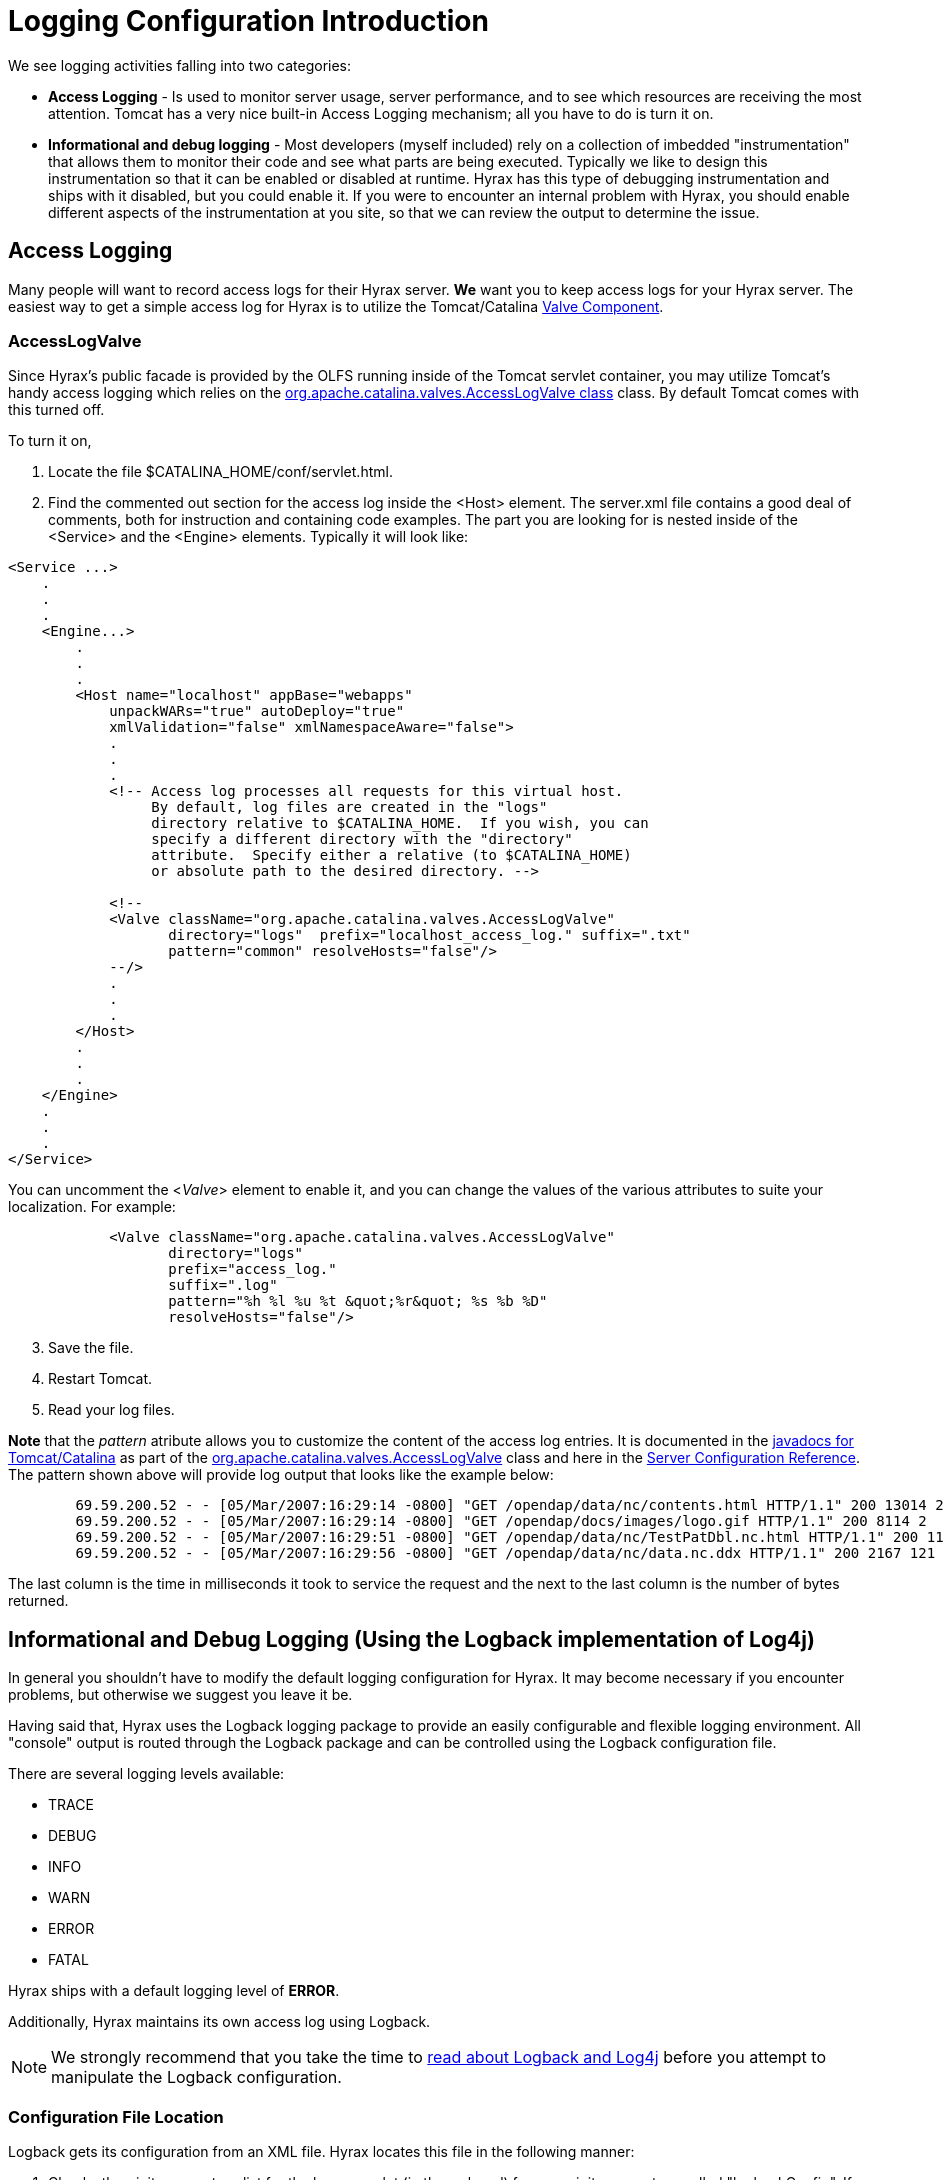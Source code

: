 //= Hyrax - Logging Configuration - OPeNDAP Documentation
//:Leonard Porrello <lporrel@gmail.com>:
//{docdate}
//:numbered:
//:toc:

//!!!NOTE: The external tomcat links in this doc do not work.
[[logging-configuration]]
= Logging Configuration Introduction

We see logging activities falling into two categories:

* *Access Logging* - Is used to monitor server usage, server performance,
and to see which resources are receiving the most attention. Tomcat has
a very nice built-in Access Logging mechanism; all you have to do is
turn it on.
* *Informational and debug logging* - Most developers (myself included)
rely on a collection of imbedded "instrumentation" that allows them to
monitor their code and see what parts are being executed. Typically we
like to design this instrumentation so that it can be enabled or disabled
at runtime. Hyrax has this type of debugging instrumentation and ships
with it disabled, but you could enable it. If you were to encounter an
internal problem with Hyrax, you should enable different aspects of
the instrumentation at you site, so that we can review the output to
determine the issue.

== Access Logging

Many people will want to record access logs for their Hyrax server. *We*
want you to keep access logs for your Hyrax server. The easiest way to
get a simple access log for Hyrax is to utilize the Tomcat/Catalina
http://tomcat.apache.org/tomcat-5.0-doc/config/valve.html[Valve
Component].

=== AccessLogValve

Since Hyrax's public facade is provided by the OLFS running inside of
the Tomcat servlet container, you may utilize Tomcat's handy access
logging which relies on the
http://tomcat.apache.org/tomcat-5.0-doc/catalina/docs/api/org/apache/catalina/valves/AccessLogValve.html[org.apache.catalina.valves.AccessLogValve
class] class. By default Tomcat comes with this turned off.

To turn it on,

. Locate the file $CATALINA_HOME/conf/servlet.html.
. Find the commented out section for the access log inside the <Host>
element. The server.xml file contains a good deal of comments, both for
instruction and containing code examples. The part you are looking for
is nested inside of the <Service> and the <Engine> elements. Typically
it will look like:

----
<Service ...>
    .
    .
    .
    <Engine...>
        .
        .
        .
        <Host name="localhost" appBase="webapps"
            unpackWARs="true" autoDeploy="true"
            xmlValidation="false" xmlNamespaceAware="false">
            .
            .
            .           
            <!-- Access log processes all requests for this virtual host.  
                 By default, log files are created in the "logs" 
                 directory relative to $CATALINA_HOME.  If you wish, you can 
                 specify a different directory with the "directory"
                 attribute.  Specify either a relative (to $CATALINA_HOME) 
                 or absolute path to the desired directory. -->
                 
            <!--
            <Valve className="org.apache.catalina.valves.AccessLogValve" 
                   directory="logs"  prefix="localhost_access_log." suffix=".txt"
                   pattern="common" resolveHosts="false"/>  
            --/>
            .
            .
            .
        </Host>
        .
        .
        .
    </Engine>
    .
    .
    .
</Service>
----

You can uncomment the <__Valve__> element to enable it, and you can
change the values of the various attributes to suite your localization.
For example:

----
            <Valve className="org.apache.catalina.valves.AccessLogValve" 
                   directory="logs"  
                   prefix="access_log." 
                   suffix=".log" 
                   pattern="%h %l %u %t &quot;%r&quot; %s %b %D"
                   resolveHosts="false"/>
----

[start=3]
. Save the file.
. Restart Tomcat.
. Read your log files.

*Note* that the _pattern_ atribute allows you to customize the
content of the access log entries. It is documented in the
http://tomcat.apache.org/tomcat-5.0-doc/catalina/docs/api/index.html[javadocs
for Tomcat/Catalina] as part of the
http://tomcat.apache.org/tomcat-5.0-doc/catalina/docs/api/org/apache/catalina/valves/AccessLogValve.html[org.apache.catalina.valves.AccessLogValve]
class and here in the
http://tomcat.apache.org/tomcat-5.0-doc/config/valve.html[Server
Configuration Reference]. The pattern shown above will provide log
output that looks like the example below:

----
        69.59.200.52 - - [05/Mar/2007:16:29:14 -0800] "GET /opendap/data/nc/contents.html HTTP/1.1" 200 13014 234
        69.59.200.52 - - [05/Mar/2007:16:29:14 -0800] "GET /opendap/docs/images/logo.gif HTTP/1.1" 200 8114 2
        69.59.200.52 - - [05/Mar/2007:16:29:51 -0800] "GET /opendap/data/nc/TestPatDbl.nc.html HTTP/1.1" 200 11565 137
        69.59.200.52 - - [05/Mar/2007:16:29:56 -0800] "GET /opendap/data/nc/data.nc.ddx HTTP/1.1" 200 2167 121
----

The last column is the time in milliseconds it took to service the
request and the next to the last column is the number of bytes returned.

== Informational and Debug Logging (Using the Logback implementation of Log4j)

In general you shouldn't have to modify the default logging
configuration for Hyrax. It may become necessary if you encounter
problems, but otherwise we suggest you leave it be.

Having said that, Hyrax uses the Logback logging package to provide an
easily configurable and flexible logging environment. All "console"
output is routed through the Logback package and can be controlled using
the Logback configuration file.

There are several logging levels available:

* TRACE
* DEBUG
* INFO
* WARN
* ERROR
* FATAL

Hyrax ships with a default logging level of *ERROR*.

Additionally, Hyrax maintains its own access log using Logback.

NOTE: We strongly recommend that you take the time to
http://logback.qos.ch/manual/index.html[read about Logback and Log4j]
before you attempt to manipulate the Logback configuration.

=== Configuration File Location

Logback gets its configuration from an XML file. Hyrax locates this
file in the following manner:

. Checks the <init-parameter> list for the hyrax servlet (in the
web.xml) for a an <init-parameter> called "logbackConfig". If found, the
value of this parameter is assumed to be a fully qualified path name for
the file. This can be used to specify alternate Logback config files. +
*Note:* This configuration will not be persistent across new
installations of Hyrax. We do *not* recommend setting this parameter, as
doing so is not persistent--it will be overridden the next time the Web
ARchive file is deployed.

. Failing 1: Hyrax then checks in the persistent content directory
(<<OLFS-config-location, set by either the OLFS_CONFIG_DIR environment variable or in /etc/olfs>>) 
for the file "logback-test.xml". If this file is present then it will be
used to configure logging, and new installations of Hyrax will detect and
use this logging configuration automatically.

. Failing 2: Hyrax then checks in the persistent content directory
(<<OLFS-config-location, set by either the OLFS_CONFIG_DIR environment variable or in /etc/olfs>>)
for the file "logback.xml". If this file is present then it will be used to
configure logging, and new installations of Hyrax will detect and use
this logging configuration automatically.

. Failing 3: Hyrax falls back to the logback.xml file shipped with the
distribution which is located in the
_$CATALINA_HOME/webapps/opendap/WEB-INF_ directory. Changes made to this
file will be lost when a new version of Hyrax is installed or the
opendap.war Web ARchive file is redeployed.

So - if you want to customize your Hyrax logging and have it be
persistent, do it by copying the distributed logback.xml file
(_$CATALINA_HOME/webapps/opendap/WEB-INF/logback.xml_) to the 
persistent content directory
(<<OLFS-config-location, set by either the OLFS_CONFIG_DIR environment variable or in /etc/olfs>>)
and editing that copy.

=== Configuration

Did you http://logback.qos.ch/manual/index.html[read about LogBack and
Log4j]? Great!

There are a number of _Appenders_ defined in the Hyrax _log4j.xml_ file:

* *stdout* - Loggers using this Appender will send everything to the
console/stdout - which in a Tomcat environment will get shunted into the
file _$TOMCAT_HOME/logs/catalina.out_.
* *devNull* - Loggers using this Appender will not log. All messages
will be discarded. This is the Log4j equivalent of piping your output
into _/dev/null_ in a UNIX environment.
* *ErrorLog* - Loggers using this Appender will have their log output
placed in the error log file in the persistent content directory:
_$TOMCAT_HOME/content/opendap/logs/error.log_.
* *HyraxAccessLog* - Loggers using this Appender will have their log
output placed in the access log file in the persistent content
directory: _$TOMCAT_HOME/content/opendap/logs/HyraxAccess.log_

The default configuration pushes *ERROR* level (and higher) messages
into the *ErrorLog*, and logs accesses using *HyraxAccessLog*. You
can turn on debugging level logging by changing the log level to *DEBUG*
for the software components you are interested in. All of the OPeNDAP
code is in the "opendap" package. The following configuration
will cause all log messages of *ERROR* level or higher to be sent to the
error log:

----
    <logger name="opendap" level="error"/>
        <appender-ref ref="ErrorLog"/>
    </logger>
----

The following configuration
will cause all messages of level *INFO'* or higher to be sent to
*stdout*, which (in Tomcat) means that they will get stuck in the file
_$TOMCAT_HOME/logs/catalina.out_.

----
    <logger name="opendap" level="info"/>
        <appender-ref ref="stdout"/>
    </logger>
----

Be sure to get in touch if you have further questions about the logging
configuration.
